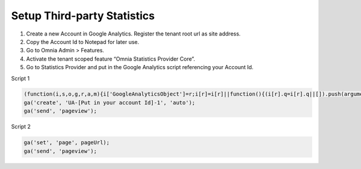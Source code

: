 Setup Third-party Statistics
=============================

1. Create a new Account in Google Analytics. Register the tenant root url as site address.
2. Copy the Account Id to Notepad for later use.
3. Go to Omnia Admin > Features.
4. Activate the tenant scoped feature “Omnia Statistics Provider Core”.
5. Go to Statistics Provider and put in the Google Analytics script referencing your Account Id.

Script 1

.. code-block:: none

   (function(i,s,o,g,r,a,m){i['GoogleAnalyticsObject']=r;i[r]=i[r]||function(){(i[r].q=i[r].q||[]).push(arguments)},i[r].l=1*new Date();a=s.createElement(o),m=s.getElementsByTagName(o)[0];a.async=1;a.src=g;m.parentNode.insertBefore(a,m)})(window,document,'script','https://www.google-analytics.com/analytics.js','ga');
   ga('create', 'UA-[Put in your account Id]-1', 'auto');
   ga('send', 'pageview');

Script 2

.. code-block:: none

   ga('set', 'page', pageUrl);
   ga('send', 'pageview');

.. image:: googleanalyticsscript.png